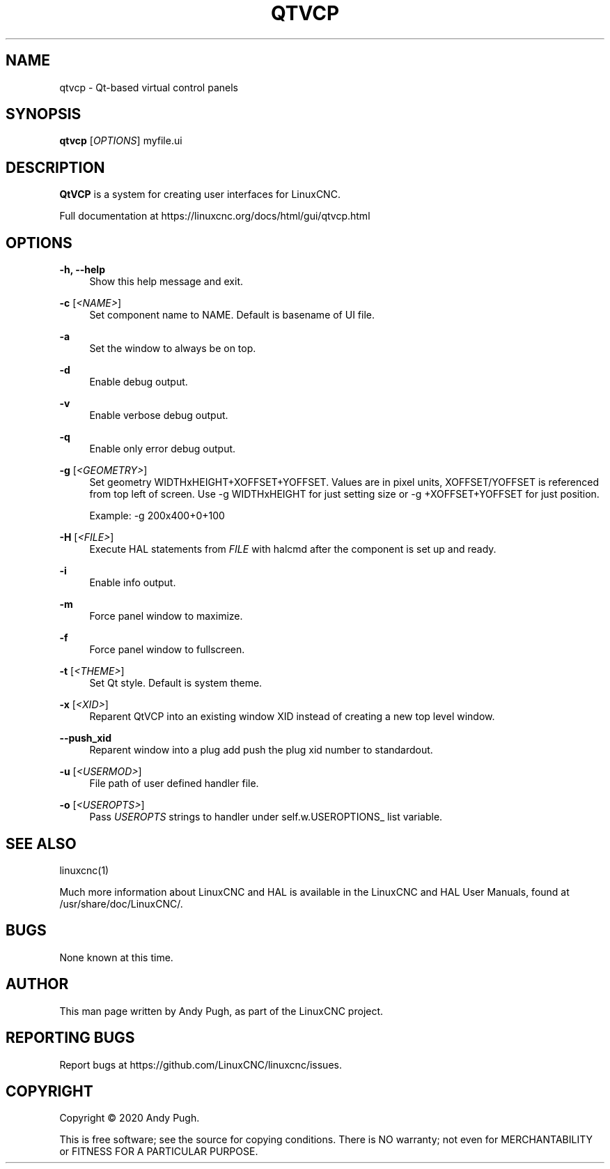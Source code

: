 '\" t
.\"     Title: qtvcp
.\"    Author: [see the "AUTHOR" section]
.\" Generator: DocBook XSL Stylesheets vsnapshot <http://docbook.sf.net/>
.\"      Date: 05/27/2025
.\"    Manual: LinuxCNC Documentation
.\"    Source: LinuxCNC
.\"  Language: English
.\"
.TH "QTVCP" "1" "05/27/2025" "LinuxCNC" "LinuxCNC Documentation"
.\" -----------------------------------------------------------------
.\" * Define some portability stuff
.\" -----------------------------------------------------------------
.\" ~~~~~~~~~~~~~~~~~~~~~~~~~~~~~~~~~~~~~~~~~~~~~~~~~~~~~~~~~~~~~~~~~
.\" http://bugs.debian.org/507673
.\" http://lists.gnu.org/archive/html/groff/2009-02/msg00013.html
.\" ~~~~~~~~~~~~~~~~~~~~~~~~~~~~~~~~~~~~~~~~~~~~~~~~~~~~~~~~~~~~~~~~~
.ie \n(.g .ds Aq \(aq
.el       .ds Aq '
.\" -----------------------------------------------------------------
.\" * set default formatting
.\" -----------------------------------------------------------------
.\" disable hyphenation
.nh
.\" disable justification (adjust text to left margin only)
.ad l
.\" -----------------------------------------------------------------
.\" * MAIN CONTENT STARTS HERE *
.\" -----------------------------------------------------------------
.SH "NAME"
qtvcp \- Qt\-based virtual control panels
.SH "SYNOPSIS"
.sp
\fBqtvcp\fR [\fIOPTIONS\fR] myfile\&.ui
.SH "DESCRIPTION"
.sp
\fBQtVCP\fR is a system for creating user interfaces for LinuxCNC\&.
.sp
Full documentation at https://linuxcnc\&.org/docs/html/gui/qtvcp\&.html
.SH "OPTIONS"
.PP
\fB\-h, \-\-help\fR
.RS 4
Show this help message and exit\&.
.RE
.PP
\fB\-c\fR [\fI<NAME>\fR]
.RS 4
Set component name to NAME\&. Default is basename of UI file\&.
.RE
.PP
\fB\-a\fR
.RS 4
Set the window to always be on top\&.
.RE
.PP
\fB\-d\fR
.RS 4
Enable debug output\&.
.RE
.PP
\fB\-v\fR
.RS 4
Enable verbose debug output\&.
.RE
.PP
\fB\-q\fR
.RS 4
Enable only error debug output\&.
.RE
.PP
\fB\-g\fR [\fI<GEOMETRY>\fR]
.RS 4
Set geometry WIDTHxHEIGHT+XOFFSET+YOFFSET\&. Values are in pixel units, XOFFSET/YOFFSET is referenced from top left of screen\&. Use \-g WIDTHxHEIGHT for just setting size or \-g +XOFFSET+YOFFSET for just position\&.

Example:
\-g 200x400+0+100
.RE
.PP
\fB\-H\fR [\fI<FILE>\fR]
.RS 4
Execute HAL statements from
\fIFILE\fR
with halcmd after the component is set up and ready\&.
.RE
.PP
\fB\-i\fR
.RS 4
Enable info output\&.
.RE
.PP
\fB\-m\fR
.RS 4
Force panel window to maximize\&.
.RE
.PP
\fB\-f\fR
.RS 4
Force panel window to fullscreen\&.
.RE
.PP
\fB\-t\fR [\fI<THEME>\fR]
.RS 4
Set Qt style\&. Default is system theme\&.
.RE
.PP
\fB\-x\fR [\fI<XID>\fR]
.RS 4
Reparent QtVCP into an existing window XID instead of creating a new top level window\&.
.RE
.PP
\fB\-\-push_xid\fR
.RS 4
Reparent window into a plug add push the plug xid number to standardout\&.
.RE
.PP
\fB\-u\fR [\fI<USERMOD>\fR]
.RS 4
File path of user defined handler file\&.
.RE
.PP
\fB\-o\fR [\fI<USEROPTS>\fR]
.RS 4
Pass
\fIUSEROPTS\fR
strings to handler under self\&.w\&.USEROPTIONS_ list variable\&.
.RE
.SH "SEE ALSO"
.sp
linuxcnc(1)
.sp
Much more information about LinuxCNC and HAL is available in the LinuxCNC and HAL User Manuals, found at /usr/share/doc/LinuxCNC/\&.
.SH "BUGS"
.sp
None known at this time\&.
.SH "AUTHOR"
.sp
This man page written by Andy Pugh, as part of the LinuxCNC project\&.
.SH "REPORTING BUGS"
.sp
Report bugs at https://github\&.com/LinuxCNC/linuxcnc/issues\&.
.SH "COPYRIGHT"
.sp
Copyright \(co 2020 Andy Pugh\&.
.sp
This is free software; see the source for copying conditions\&. There is NO warranty; not even for MERCHANTABILITY or FITNESS FOR A PARTICULAR PURPOSE\&.
